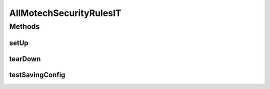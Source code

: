 .. java:import:: java.util ArrayList

.. java:import:: java.util List

.. java:import:: org.junit After

.. java:import:: org.junit Before

.. java:import:: org.junit Test

.. java:import:: org.junit.runner RunWith

.. java:import:: org.motechproject.security.domain MotechSecurityConfiguration

.. java:import:: org.motechproject.security.domain MotechURLSecurityRule

.. java:import:: org.springframework.beans.factory.annotation Autowired

.. java:import:: org.springframework.test.context ContextConfiguration

.. java:import:: org.springframework.test.context.junit4 SpringJUnit4ClassRunner

AllMotechSecurityRulesIT
========================

.. java:package:: org.motechproject.security.repository
   :noindex:

.. java:type:: @RunWith @ContextConfiguration public class AllMotechSecurityRulesIT

Methods
-------
setUp
^^^^^

.. java:method:: @Before public void setUp()
   :outertype: AllMotechSecurityRulesIT

tearDown
^^^^^^^^

.. java:method:: @After public void tearDown()
   :outertype: AllMotechSecurityRulesIT

testSavingConfig
^^^^^^^^^^^^^^^^

.. java:method:: @Test public void testSavingConfig()
   :outertype: AllMotechSecurityRulesIT

